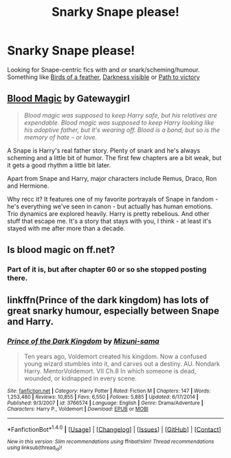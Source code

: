#+TITLE: Snarky Snape please!

* Snarky Snape please!
:PROPERTIES:
:Author: driftea
:Score: 11
:DateUnix: 1474957899.0
:DateShort: 2016-Sep-27
:FlairText: Request
:END:
Looking for Snape-centric fics with and or snark/scheming/humour. Something like [[https://www.fanfiction.net/s/6047401/1/Birds-of-a-Feather][Birds of a feather]], [[https://www.fanfiction.net/s/11625127/1/Darkness-Visible][Darkness visible]] or [[https://www.fanfiction.net/s/11537837/1/Path-to-Victory-A-Severus-Snape-Story][Path to victory]]


** [[http://www.fictionalley.org/authors/gatewaygirl/BM.html][Blood Magic]] by Gatewaygirl

#+begin_quote
  /Blood magic was supposed to keep Harry safe, but his relatives are expendable. Blood magic was supposed to keep Harry looking like his adoptive father, but it's wearing off. Blood is a bond, but so is the memory of hate -- or love./
#+end_quote

A Snape is Harry's real father story. Plenty of snark and he's always scheming and a little bit of humor. The first few chapters are a bit weak, but it gets a good rhythm a little bit later.

Apart from Snape and Harry, major characters include Remus, Draco, Ron and Hermione.

Why recc it? It features one of my favorite portrayals of Snape in fandom - he's everything we've seen in canon - but actually has human emotions. Trio dynamics are explored heavily. Harry is pretty rebelious. And other stuff that escape me. It's a story that stays with you, I think - at least it's stayed with me after more than a decade.
:PROPERTIES:
:Author: T0lias
:Score: 3
:DateUnix: 1474986429.0
:DateShort: 2016-Sep-27
:END:


** Is blood magic on ff.net?
:PROPERTIES:
:Author: Morgz12
:Score: 1
:DateUnix: 1474989699.0
:DateShort: 2016-Sep-27
:END:

*** Part of it is, but after chapter 60 or so she stopped posting there.
:PROPERTIES:
:Author: papercuts187
:Score: 1
:DateUnix: 1475005309.0
:DateShort: 2016-Sep-27
:END:


** linkffn(Prince of the dark kingdom) has lots of great snarky humour, especially between Snape and Harry.
:PROPERTIES:
:Author: dehue
:Score: 1
:DateUnix: 1475005700.0
:DateShort: 2016-Sep-27
:END:

*** [[http://www.fanfiction.net/s/3766574/1/][*/Prince of the Dark Kingdom/*]] by [[https://www.fanfiction.net/u/1355498/Mizuni-sama][/Mizuni-sama/]]

#+begin_quote
  Ten years ago, Voldemort created his kingdom. Now a confused young wizard stumbles into it, and carves out a destiny. AU. Nondark Harry. MentorVoldemort. VII Ch.8 In which someone is dead, wounded, or kidnapped in every scene.
#+end_quote

^{/Site/: [[http://www.fanfiction.net/][fanfiction.net]] *|* /Category/: Harry Potter *|* /Rated/: Fiction M *|* /Chapters/: 147 *|* /Words/: 1,253,480 *|* /Reviews/: 10,855 *|* /Favs/: 6,550 *|* /Follows/: 5,885 *|* /Updated/: 6/17/2014 *|* /Published/: 9/3/2007 *|* /id/: 3766574 *|* /Language/: English *|* /Genre/: Drama/Adventure *|* /Characters/: Harry P., Voldemort *|* /Download/: [[http://www.ff2ebook.com/old/ffn-bot/index.php?id=3766574&source=ff&filetype=epub][EPUB]] or [[http://www.ff2ebook.com/old/ffn-bot/index.php?id=3766574&source=ff&filetype=mobi][MOBI]]}

--------------

*FanfictionBot*^{1.4.0} *|* [[[https://github.com/tusing/reddit-ffn-bot/wiki/Usage][Usage]]] | [[[https://github.com/tusing/reddit-ffn-bot/wiki/Changelog][Changelog]]] | [[[https://github.com/tusing/reddit-ffn-bot/issues/][Issues]]] | [[[https://github.com/tusing/reddit-ffn-bot/][GitHub]]] | [[[https://www.reddit.com/message/compose?to=tusing][Contact]]]

^{/New in this version: Slim recommendations using/ ffnbot!slim! /Thread recommendations using/ linksub(thread_id)!}
:PROPERTIES:
:Author: FanfictionBot
:Score: 1
:DateUnix: 1475005703.0
:DateShort: 2016-Sep-27
:END:
